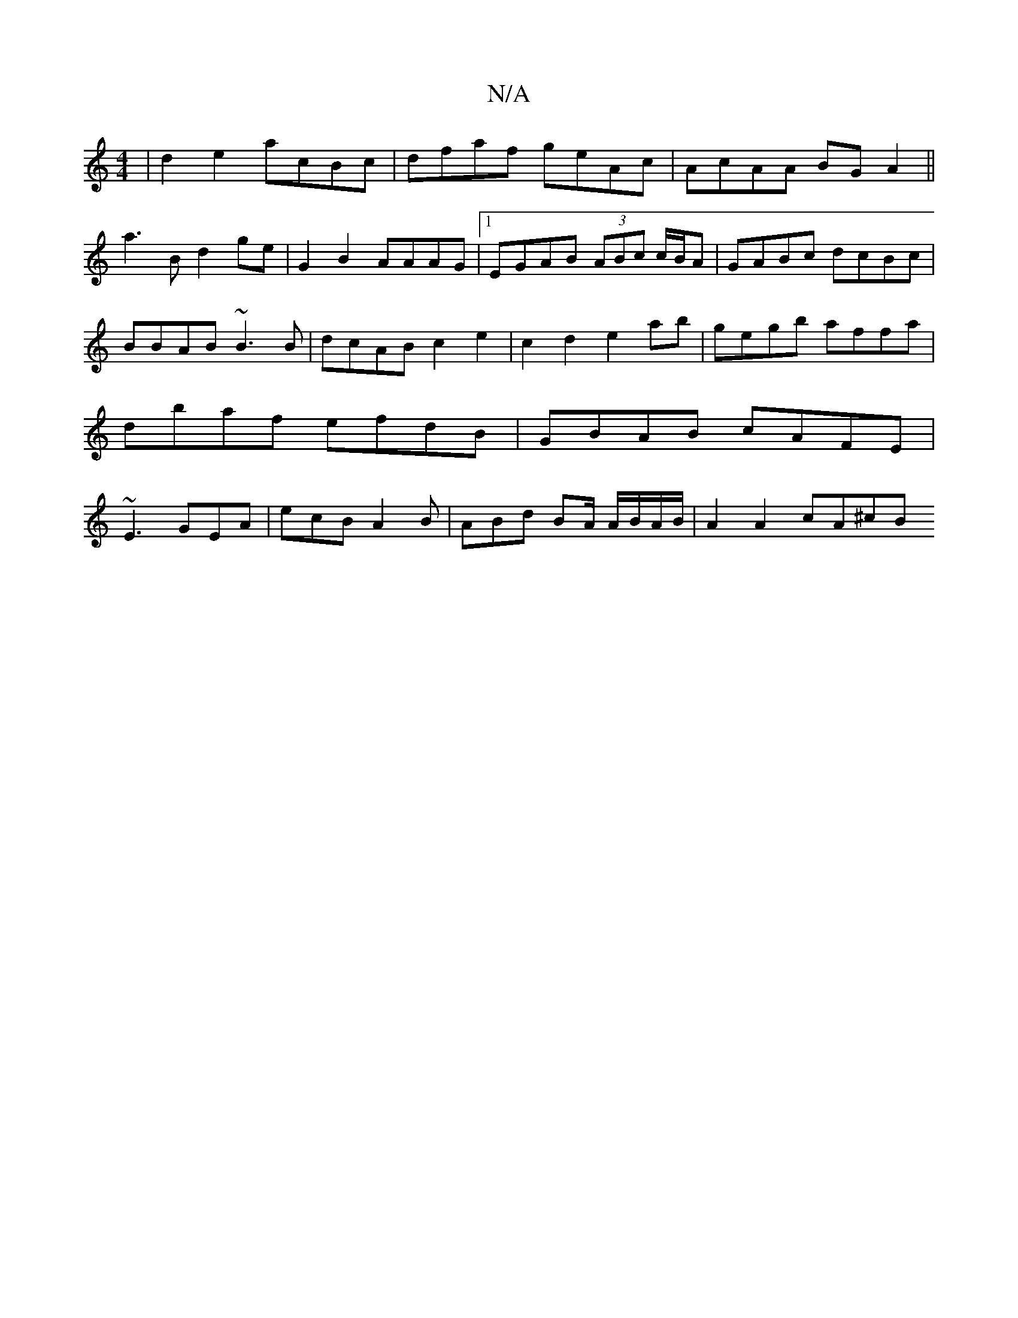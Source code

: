 X:1
T:N/A
M:4/4
R:N/A
K:Cmajor
 | d2e2 acBc | dfaf geAc|AcAA BG A2||
a3 B d2ge|G2 B2 AAAG|1 EGAB (3ABc c/B/A|GABc dcBc|BBAB ~B3B|dcAB c2e2|c2 d2 e2ab|gegb affa|dbaf efdB|GBAB cAFE| ~E3 GEA | ecB A2B | ABd BA/ A/B/A/B/ | A2 A2 cA^cB